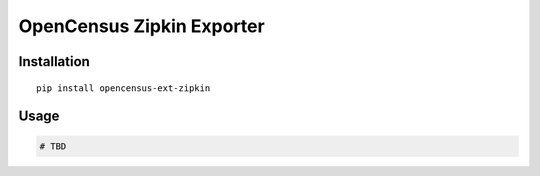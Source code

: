 OpenCensus Zipkin Exporter
============================================================================

Installation
------------

::

    pip install opencensus-ext-zipkin

Usage
-----

.. code:: python

    # TBD

